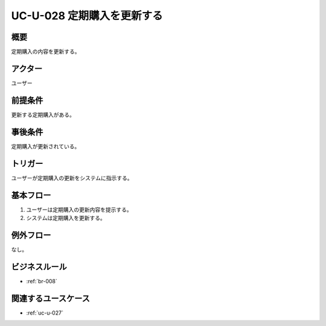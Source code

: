 .. _uc-u-028:

###########################
UC-U-028 定期購入を更新する
###########################

====
概要
====

定期購入の内容を更新する。

========
アクター
========

ユーザー

========
前提条件
========

更新する定期購入がある。

========
事後条件
========

定期購入が更新されている。

========
トリガー
========

ユーザーが定期購入の更新をシステムに指示する。

==========
基本フロー
==========

#. ユーザーは定期購入の更新内容を提示する。
#. システムは定期購入を更新する。

==========
例外フロー
==========

なし。

==============
ビジネスルール
==============

* :ref:`br-008`

====================
関連するユースケース
====================

* :ref:`uc-u-027`
